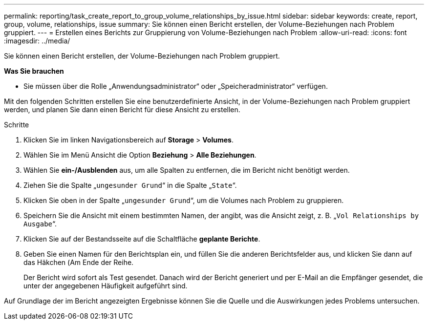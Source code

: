 ---
permalink: reporting/task_create_report_to_group_volume_relationships_by_issue.html 
sidebar: sidebar 
keywords: create, report, group, volume, relationships, issue 
summary: Sie können einen Bericht erstellen, der Volume-Beziehungen nach Problem gruppiert. 
---
= Erstellen eines Berichts zur Gruppierung von Volume-Beziehungen nach Problem
:allow-uri-read: 
:icons: font
:imagesdir: ../media/


[role="lead"]
Sie können einen Bericht erstellen, der Volume-Beziehungen nach Problem gruppiert.

*Was Sie brauchen*

* Sie müssen über die Rolle „Anwendungsadministrator“ oder „Speicheradministrator“ verfügen.


Mit den folgenden Schritten erstellen Sie eine benutzerdefinierte Ansicht, in der Volume-Beziehungen nach Problem gruppiert werden, und planen Sie dann einen Bericht für diese Ansicht zu erstellen.

.Schritte
. Klicken Sie im linken Navigationsbereich auf *Storage* > *Volumes*.
. Wählen Sie im Menü Ansicht die Option *Beziehung* > *Alle Beziehungen*.
. Wählen Sie *ein-/Ausblenden* aus, um alle Spalten zu entfernen, die im Bericht nicht benötigt werden.
. Ziehen Sie die Spalte „`ungesunder Grund`“ in die Spalte „`State`“.
. Klicken Sie oben in der Spalte „`ungesunder Grund`“, um die Volumes nach Problem zu gruppieren.
. Speichern Sie die Ansicht mit einem bestimmten Namen, der angibt, was die Ansicht zeigt, z. B. „`Vol Relationships by Ausgabe`“.
. Klicken Sie auf der Bestandsseite auf die Schaltfläche *geplante Berichte*.
. Geben Sie einen Namen für den Berichtsplan ein, und füllen Sie die anderen Berichtsfelder aus, und klicken Sie dann auf das Häkchen (image:../media/blue_check.gif[""]Am Ende der Reihe.
+
Der Bericht wird sofort als Test gesendet. Danach wird der Bericht generiert und per E-Mail an die Empfänger gesendet, die unter der angegebenen Häufigkeit aufgeführt sind.



Auf Grundlage der im Bericht angezeigten Ergebnisse können Sie die Quelle und die Auswirkungen jedes Problems untersuchen.
